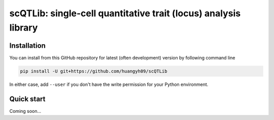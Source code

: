 ================================================================
scQTLib: single-cell quantitative trait (locus) analysis library
================================================================

Installation
============

You can install from this GitHub repository for latest (often development) 
version by following command line

.. code-block:: bash

  pip install -U git+https://github.com/huangyh09/scQTLib

In either case, add ``--user`` if you don't have the write permission for your 
Python environment.


Quick start
===========

Coming soon...